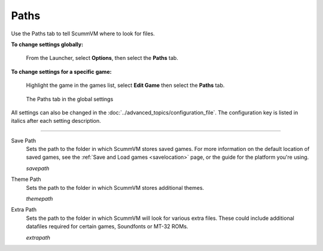 ==============
Paths
==============

Use the Paths tab to tell ScummVM where to look for files.

**To change settings globally:** 

	From the Launcher, select **Options**, then select the **Paths** tab.  

**To change settings for a specific game:** 

	Highlight the game in the games list, select **Edit Game** then select the **Paths** tab. 

.. figure:: ../images/settings/paths.png

    The Paths tab in the global settings

All settings can also be changed in the :doc:`../advanced_topics/configuration_file`. The configuration key is listed in italics after each setting description. 

,,,,,,,,,,,,,,,,,

.. _savepath:

Save Path
	Sets the path to the folder in which ScummVM stores saved games. For more information on the default location of saved games, see the :ref:`Save and Load games <savelocation>` page, or the guide for the platform you're using. 
	
	*savepath* 

.. _themepath:

Theme Path
	Sets the path to the folder in which ScummVM stores additional themes. 

	*themepath* 

.. _extra:

Extra Path
	Sets the path to the folder in which ScummVM will look for various extra files. These could include additional datafiles required for certain games, Soundfonts or MT-32 ROMs. 

	*extrapath* 

